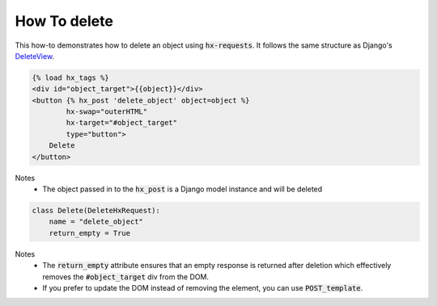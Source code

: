 How To delete
-------------

This how-to demonstrates how to delete an object using :code:`hx-requests`. It follows the same structure as
Django's `DeleteView <https://docs.djangoproject.com/en/5.0/ref/class-based-views/generic-editing/#deleteview>`_.


.. code-block:: html+django

    {% load hx_tags %}
    <div id="object_target">{{object}}</div>
    <button {% hx_post 'delete_object' object=object %}
            hx-swap="outerHTML"
            hx-target="#object_target"
            type="button">
        Delete
    </button>

Notes
    - The object passed in to the :code:`hx_post` is a Django model instance and will be deleted

.. code-block:: python

    class Delete(DeleteHxRequest):
        name = "delete_object"
        return_empty = True

Notes
    - The :code:`return_empty` attribute ensures that an empty response is returned after deletion which effectively removes the :code:`#object_target` div from the DOM.
    - If you prefer to update the DOM instead of removing the element, you can use :code:`POST_template`.
